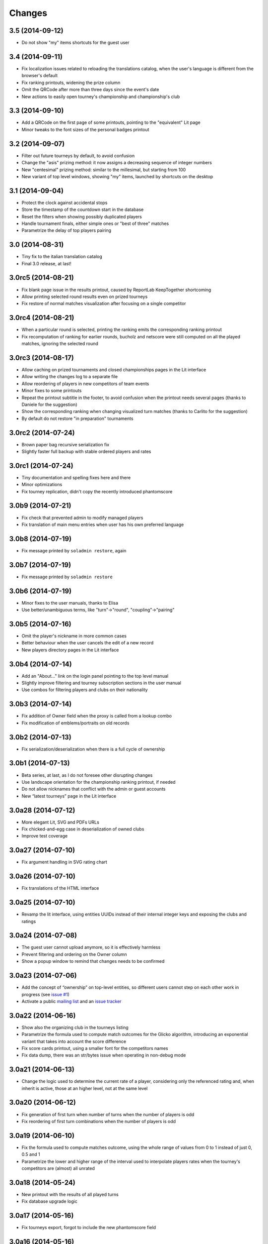 Changes
-------

3.5 (2014-09-12)
~~~~~~~~~~~~~~~~

* Do not show "my" items shortcuts for the guest user


3.4 (2014-09-11)
~~~~~~~~~~~~~~~~

* Fix localization issues related to reloading the translations catalog, when the user's
  language is different from the browser's default

* Fix ranking printouts, widening the prize column

* Omit the QRCode after more than three days since the event's date

* New actions to easily open tourney's championship and championship's club


3.3 (2014-09-10)
~~~~~~~~~~~~~~~~

* Add a QRCode on the first page of some printouts, pointing to the "equivalent" Lit page

* Minor tweaks to the font sizes of the personal badges printout


3.2 (2014-09-07)
~~~~~~~~~~~~~~~~

* Filter out future tourneys by default, to avoid confusion

* Change the "asis" prizing method: it now assigns a decreasing sequence of integer numbers

* New "centesimal" prizing method: similar to the millesimal, but starting from 100

* New variant of top level windows, showing "my" items, launched by shortcuts on the desktop


3.1 (2014-09-04)
~~~~~~~~~~~~~~~~

* Protect the clock against accidental stops

* Store the timestamp of the countdown start in the database

* Reset the filters when showing possibly duplicated players

* Handle tournament finals, either simple ones or "best of three" matches

* Parametrize the delay of top players pairing


3.0 (2014-08-31)
~~~~~~~~~~~~~~~~

* Tiny fix to the italian translation catalog

* Final 3.0 release, at last!


3.0rc5 (2014-08-21)
~~~~~~~~~~~~~~~~~~~

* Fix blank page issue in the results printout, caused by ReportLab KeepTogether shortcoming

* Allow printing selected round results even on prized tourneys

* Fix restore of normal matches visualization after focusing on a single competitor


3.0rc4 (2014-08-21)
~~~~~~~~~~~~~~~~~~~

* When a particular round is selected, printing the ranking emits the corresponding ranking
  printout

* Fix recomputation of ranking for earlier rounds, bucholz and netscore were still computed on
  all the played matches, ignoring the selected round


3.0rc3 (2014-08-17)
~~~~~~~~~~~~~~~~~~~

* Allow caching on prized tournaments and closed championships pages in the Lit interface

* Allow writing the changes log to a separate file

* Allow reordering of players in new competitors of team events

* Minor fixes to some printouts

* Repeat the printout subtitle in the footer, to avoid confusion when the printout needs
  several pages (thanks to Daniele for the suggestion)

* Show the corresponding ranking when changing visualized turn matches (thanks to Carlito
  for the suggestion)

* By default do not restore "in preparation" tournaments


3.0rc2 (2014-07-24)
~~~~~~~~~~~~~~~~~~~

* Brown paper bag recursive serialization fix

* Slightly faster full backup with stable ordered players and rates


3.0rc1 (2014-07-24)
~~~~~~~~~~~~~~~~~~~

* Tiny documentation and spelling fixes here and there

* Minor optimizations

* Fix tourney replication, didn't copy the recently introduced phantomscore


3.0b9 (2014-07-21)
~~~~~~~~~~~~~~~~~~

* Fix check that prevented admin to modify managed players

* Fix translation of main menu entries when user has his own preferred language


3.0b8 (2014-07-19)
~~~~~~~~~~~~~~~~~~

* Fix message printed by ``soladmin restore``, again


3.0b7 (2014-07-19)
~~~~~~~~~~~~~~~~~~

* Fix message printed by ``soladmin restore``


3.0b6 (2014-07-19)
~~~~~~~~~~~~~~~~~~

* Minor fixes to the user manuals, thanks to Elisa

* Use better/unambiguous terms, like "turn"->"round", "coupling"->"pairing"


3.0b5 (2014-07-16)
~~~~~~~~~~~~~~~~~~

* Omit the player's nickname in more common cases

* Better behaviour when the user cancels the edit of a new record

* New players directory pages in the Lit interface


3.0b4 (2014-07-14)
~~~~~~~~~~~~~~~~~~

* Add an "About..." link on the login panel pointing to the top level manual

* Slightly improve filtering and tourney subscription sections in the user manual

* Use combos for filtering players and clubs on their nationality


3.0b3 (2014-07-14)
~~~~~~~~~~~~~~~~~~

* Fix addition of Owner field when the proxy is called from a lookup combo

* Fix modification of emblems/portraits on old records


3.0b2 (2014-07-13)
~~~~~~~~~~~~~~~~~~

* Fix serialization/deserialization when there is a full cycle of ownership


3.0b1 (2014-07-13)
~~~~~~~~~~~~~~~~~~

* Beta series, at last, as I do not foresee other disrupting changes

* Use landscape orientation for the championship ranking printout, if needed

* Do not allow nicknames that conflict with the admin or guest accounts

* New “latest tourneys” page in the Lit interface


3.0a28 (2014-07-12)
~~~~~~~~~~~~~~~~~~~

* More elegant Lit, SVG and PDFs URLs

* Fix chicked-and-egg case in deserialization of owned clubs

* Improve test coverage


3.0a27 (2014-07-10)
~~~~~~~~~~~~~~~~~~~

* Fix argument handling in SVG rating chart


3.0a26 (2014-07-10)
~~~~~~~~~~~~~~~~~~~

* Fix translations of the HTML interface


3.0a25 (2014-07-10)
~~~~~~~~~~~~~~~~~~~

* Revamp the lit interface, using entities UUIDs instead of their internal integer
  keys and exposing the clubs and ratings


3.0a24 (2014-07-08)
~~~~~~~~~~~~~~~~~~~

* The guest user cannot upload anymore, so it is effectively harmless

* Prevent filtering and ordering on the Owner column

* Show a popup window to remind that changes needs to be confirmed


3.0a23 (2014-07-06)
~~~~~~~~~~~~~~~~~~~

* Add the concept of “ownership” on top-level entities, so different users cannot step
  on each other work in progress (see `issue #1`__)

* Activate a public `mailing list`__ and an `issue tracker`__

  __ https://bitbucket.org/lele/sol/issue/1/restrict-modifications-to-the-user-that
  __ https://groups.google.com/d/forum/sol-users
  __ https://bitbucket.org/lele/sol/issues


3.0a22 (2014-06-16)
~~~~~~~~~~~~~~~~~~~

* Show also the organizing club in the tourneys listing

* Parametrize the formula used to compute match outcomes for the Glicko algorithm,
  introducing an exponential variant that takes into account the score difference

* Fix score cards printout, using a smaller font for the competitors names

* Fix data dump, there was an str/bytes issue when operating in non-debug mode


3.0a21 (2014-06-13)
~~~~~~~~~~~~~~~~~~~

* Change the logic used to determine the current rate of a player, considering only
  the referenced rating and, when inherit is active, those at an higher level, not
  at the same level


3.0a20 (2014-06-12)
~~~~~~~~~~~~~~~~~~~

* Fix generation of first turn when number of turns when the number of players is odd

* Fix reordering of first turn combinations when the number of players is odd


3.0a19 (2014-06-10)
~~~~~~~~~~~~~~~~~~~

* Fix the formula used to compute matches outcome, using the whole range of values
  from 0 to 1 instead of just 0, 0.5 and 1

* Parametrize the lower and higher range of the interval used to interpolate players
  rates when the tourney's competitors are (almost) all unrated


3.0a18 (2014-05-24)
~~~~~~~~~~~~~~~~~~~

* New printout with the results of all played turns

* Fix database upgrade logic


3.0a17 (2014-05-16)
~~~~~~~~~~~~~~~~~~~

* Fix tourneys export, forgot to include the new phantomscore field


3.0a16 (2014-05-16)
~~~~~~~~~~~~~~~~~~~

* Show also the player's club after his name in the ranking printout

* Allow customization of the score assigned to players in phantom matches

* Do not delete historical rates when recomputing from scratch non-inheriting
  ratings


3.0a15 (2014-04-25)
~~~~~~~~~~~~~~~~~~~

* Add an inherit flag to ratings, so the lookup behaviour for player's rate lookup
  is a user choice

* Align the two versions of the user manual

* Minor tweaks to the lit interface


3.0a14 (2014-04-06)
~~~~~~~~~~~~~~~~~~~

* Fix glitch in player's rate lookup


3.0a13 (2014-04-05)
~~~~~~~~~~~~~~~~~~~

* Fix PDF printouts font usage, using DejaVuSans also for the page decorations

* ``soladmin create-config`` now asks for the admin password, instead of
  generating it randomly


3.0a12 (2014-04-04)
~~~~~~~~~~~~~~~~~~~

* Fix glitch in the configuration template


3.0a11 (2014-04-04)
~~~~~~~~~~~~~~~~~~~

* Fix overlaps in score cards printout

* ``soladmin load-historical-rating`` is now able to use arbitrary formulas
  to compute rate, deviation and volatility


3.0a10 (2014-03-31)
~~~~~~~~~~~~~~~~~~~

* Do not translate log messages

* More detailed log of applied changes

* Do not clobber existing information from an uploaded archive, as SoL 2 did

* Impose a lower limit of 800 to the player's rates computed by Glicko2


3.0a9 (2014-03-28)
~~~~~~~~~~~~~~~~~~

* Explicitly require Pillow, since ReportLab 3.0 does not


3.0a8 (2014-03-22)
~~~~~~~~~~~~~~~~~~

* Tested on Python 3.4

* Require nssjson instead of simplejson

* Minor tweaks to the player window, changing default fields visibility and
  slightly taller to show 23 records at a time


3.0a7 (2014-03-17)
~~~~~~~~~~~~~~~~~~

* Automatic check of the release date in CHANGES.rst

* Fix compatibility with Python 3.4 using Chameleon 2.15

* Fix another glitch when the guest user is not defined in the configuration


3.0a6 (2014-03-08)
~~~~~~~~~~~~~~~~~~

* Add a link to this section (on PyPI) to the login panel


3.0a5 (2014-03-06)
~~~~~~~~~~~~~~~~~~

* New command to update an existing configuration file


3.0a4 (2014-03-06)
~~~~~~~~~~~~~~~~~~

* Fix minor deploy issue with metapensiero.extjs.desktop


3.0a3 (2014-03-06)
~~~~~~~~~~~~~~~~~~

* Tweak the deployment infrastructure

* Change package description to improve the chance it gets found

* Some work on the user manuals


3.0a2 (2014-03-04)
~~~~~~~~~~~~~~~~~~

* Fix various deploy related issues


3.0a1 (2014-03-03)
~~~~~~~~~~~~~~~~~~

* Let's try the release process!


Version 3
~~~~~~~~~

* Ported to Python 3.3 and to ExtJS 4.2

* Built on `metapensiero.extjs.desktop`__ and `metapensiero.sqlalchemy.proxy`__

  __ https://pypi.python.org/pypi/metapensiero.extjs.desktop
  __ https://pypi.python.org/pypi/metapensiero.sqlalchemy.proxy

* Version control moved from darcs__ to git__ (darcs is beautiful, but git is more powerful and
  many more people use it)

  __ http://darcs.net/
  __ http://git-scm.com/

* It tooks almost one year and more than 760 changesets (still counting!)...


Highlights
++++++++++

* Glicko2__ ratings, with graphical charts

  __ http://en.wikipedia.org/wiki/Glicko_rating_system

* Old `championships` are gone, old `seasons` has been renamed to `championships`

  People got confused by the overlapping functionality, old championships were an attempt to
  compute national-wide rankings: the new Glicko2-based ratings are much better at that

* Augmented players information to fit international tourneys requirements, clubs may be marked
  as `federations`

* Easier interfaces to insert and modify

* Easier way to upload players portraits and clubs logos

* Hopefully easier installation

* Better infrastructure to accomodate database migrations

* Simpler way to detect potential duplicated players

* Most entities carry a ``GUID`` that make it possible to reliably match them when imported
  from a different SoL instance

* Players merges are tracked and distribuited to other SoL instances


Dark ages
~~~~~~~~~

``Scarry`` was a `Delphi 5`__ application I wrote years ago, with the equivalent goal. It
started as a "quick and dirty" solution to the problem, and Delphi was quite good at that. It
has served us with good enough reliability for years, but since programming in that environment
really bored me to death, there's no way I could be convinced to enhance it further.

``SoL`` is a complete reimplementation, restarting from scratch: it uses exclusively `free
software`__ components, so that I won't be embaraced to public the whole source code.

__ http://en.wikipedia.org/wiki/Borland_Delphi
__ http://en.wikipedia.org/wiki/Free_software
